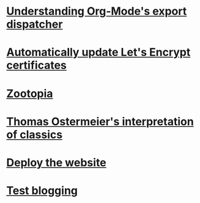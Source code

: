 * [[file:understanding-org-mode-export-dispatcher.org][Understanding Org-Mode's export dispatcher]]
  :PROPERTIES:
  :ID:       C40FE220-D0E4-4A57-96FF-178A758D0401
  :PUBDATE:  <2016-04-13 三 16:34>
  :END:
* [[file:auto-update-lets-encrypt-certs.org][Automatically update Let's Encrypt certificates]]
  :PROPERTIES:
  :ID:       D57CEC32-CA0D-4B89-8E36-1FDE28EDE454
  :PUBDATE:  <2016-04-06 Wed 21:59>
  :END:
* [[file:zootopia.org][Zootopia]]
  :PROPERTIES:
  :ID:       AD02624A-1554-46EA-BF70-96BAD60C50AD
  :PUBDATE:  <2016-03-11 Fri 11:47>
  :END:
* [[file:t-ostermeier-interp-of-classics.org][Thomas Ostermeier's interpretation of classics]]
  :PROPERTIES:
  :ID:       CD6E5FFF-3F1E-4821-9FC4-D735FEE07E6C
  :PUBDATE:  <2016-03-02 Wed 18:42>
  :END:
* [[file:deploy-website.org][Deploy the website]]
  :PROPERTIES:
  :ID:       B0FD2B9C-BE93-47C4-8AAA-D46C04825005
  :PUBDATE:  <2016-02-19 Fri 19:36>
  :END:
* [[file:test.org][Test blogging]] 
  :PROPERTIES:
  :ID:       9484787C-1967-47FC-A596-DF05198C0DDE
  :PUBDATE:  <2016-02-18 Thu 20:59>
  :END:
